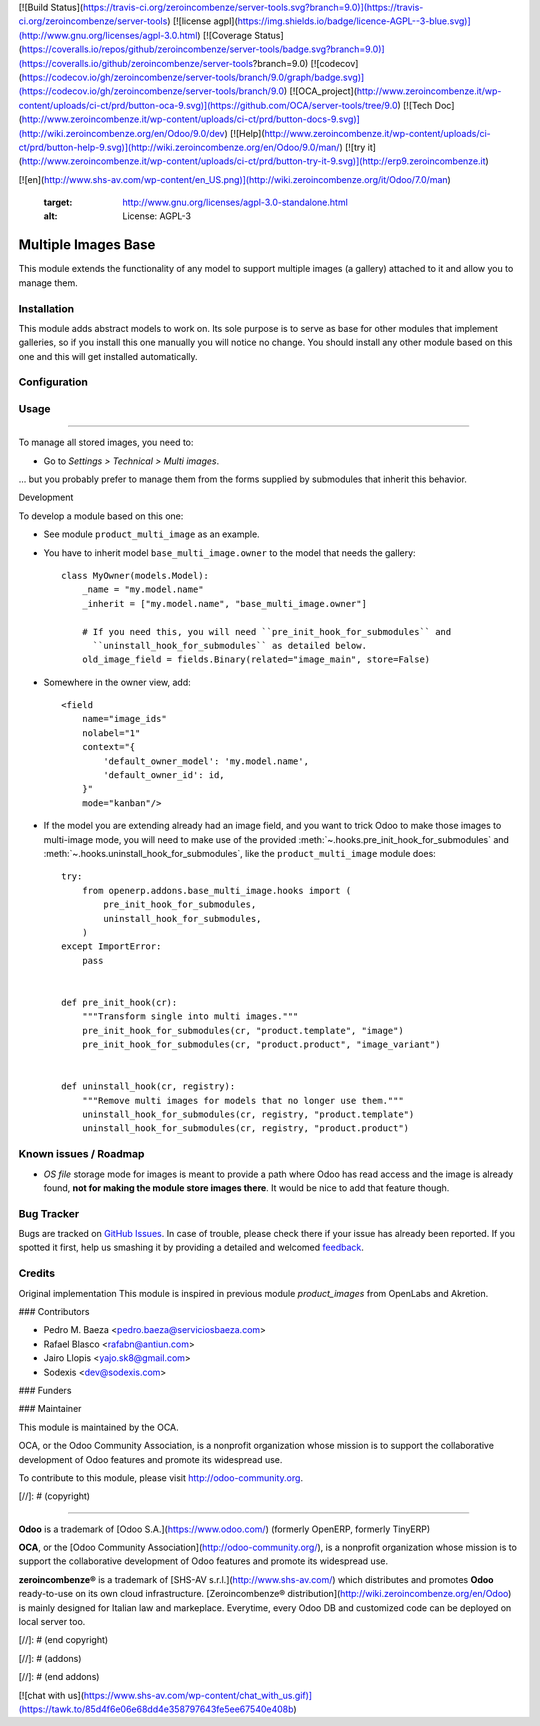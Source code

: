[![Build Status](https://travis-ci.org/zeroincombenze/server-tools.svg?branch=9.0)](https://travis-ci.org/zeroincombenze/server-tools)
[![license agpl](https://img.shields.io/badge/licence-AGPL--3-blue.svg)](http://www.gnu.org/licenses/agpl-3.0.html)
[![Coverage Status](https://coveralls.io/repos/github/zeroincombenze/server-tools/badge.svg?branch=9.0)](https://coveralls.io/github/zeroincombenze/server-tools?branch=9.0)
[![codecov](https://codecov.io/gh/zeroincombenze/server-tools/branch/9.0/graph/badge.svg)](https://codecov.io/gh/zeroincombenze/server-tools/branch/9.0)
[![OCA_project](http://www.zeroincombenze.it/wp-content/uploads/ci-ct/prd/button-oca-9.svg)](https://github.com/OCA/server-tools/tree/9.0)
[![Tech Doc](http://www.zeroincombenze.it/wp-content/uploads/ci-ct/prd/button-docs-9.svg)](http://wiki.zeroincombenze.org/en/Odoo/9.0/dev)
[![Help](http://www.zeroincombenze.it/wp-content/uploads/ci-ct/prd/button-help-9.svg)](http://wiki.zeroincombenze.org/en/Odoo/9.0/man/)
[![try it](http://www.zeroincombenze.it/wp-content/uploads/ci-ct/prd/button-try-it-9.svg)](http://erp9.zeroincombenze.it)


































[![en](http://www.shs-av.com/wp-content/en_US.png)](http://wiki.zeroincombenze.org/it/Odoo/7.0/man)

   :target: http://www.gnu.org/licenses/agpl-3.0-standalone.html
   :alt: License: AGPL-3

Multiple Images Base
====================

This module extends the functionality of any model to support multiple images
(a gallery) attached to it and allow you to manage them.

Installation
------------






This module adds abstract models to work on. Its sole purpose is to serve as
base for other modules that implement galleries, so if you install this one
manually you will notice no change. You should install any other module based
on this one and this will get installed automatically.

Configuration
-------------





Usage
-----






=====

To manage all stored images, you need to:

* Go to *Settings > Technical > Multi images*.

... but you probably prefer to manage them from the forms supplied by
submodules that inherit this behavior.

Development

To develop a module based on this one:

* See module ``product_multi_image`` as an example.

* You have to inherit model ``base_multi_image.owner`` to the model that needs
  the gallery::

    class MyOwner(models.Model):
        _name = "my.model.name"
        _inherit = ["my.model.name", "base_multi_image.owner"]

        # If you need this, you will need ``pre_init_hook_for_submodules`` and
          ``uninstall_hook_for_submodules`` as detailed below.
        old_image_field = fields.Binary(related="image_main", store=False)

* Somewhere in the owner view, add::

    <field
        name="image_ids"
        nolabel="1"
        context="{
            'default_owner_model': 'my.model.name',
            'default_owner_id': id,
        }"
        mode="kanban"/>

* If the model you are extending already had an image field, and you want to
  trick Odoo to make those images to multi-image mode, you will need to make
  use of the provided :meth:`~.hooks.pre_init_hook_for_submodules` and
  :meth:`~.hooks.uninstall_hook_for_submodules`, like the
  ``product_multi_image`` module does::

    try:
        from openerp.addons.base_multi_image.hooks import (
            pre_init_hook_for_submodules,
            uninstall_hook_for_submodules,
        )
    except ImportError:
        pass


    def pre_init_hook(cr):
        """Transform single into multi images."""
        pre_init_hook_for_submodules(cr, "product.template", "image")
        pre_init_hook_for_submodules(cr, "product.product", "image_variant")


    def uninstall_hook(cr, registry):
        """Remove multi images for models that no longer use them."""
        uninstall_hook_for_submodules(cr, registry, "product.template")
        uninstall_hook_for_submodules(cr, registry, "product.product")


.. image:: https://odoo-community.org/website/image/ir.attachment/5784_f2813bd/datas
   :alt: Try me on Runbot
   :target: https://runbot.odoo-community.org/runbot/149/9.0

Known issues / Roadmap
----------------------






* *OS file* storage mode for images is meant to provide a path where Odoo has
  read access and the image is already found, **not for making the module store
  images there**. It would be nice to add that feature though.

Bug Tracker
-----------






Bugs are tracked on `GitHub Issues
<https://github.com/OCA/server-tools/issues>`_. In case of trouble, please
check there if your issue has already been reported. If you spotted it first,
help us smashing it by providing a detailed and welcomed `feedback
<https://github.com/OCA/
server-tools/issues/new?body=module:%20
base_multi_image%0Aversion:%20
9.0%0A%0A**Steps%20to%20reproduce**%0A-%20...%0A%0A**Current%20behavior**%0A%0A**Expected%20behavior**>`_.

Credits
-------






Original implementation
This module is inspired in previous module *product_images* from OpenLabs
and Akretion.






### Contributors






* Pedro M. Baeza <pedro.baeza@serviciosbaeza.com>
* Rafael Blasco <rafabn@antiun.com>
* Jairo Llopis <yajo.sk8@gmail.com>
* Sodexis <dev@sodexis.com>

### Funders

### Maintainer










.. image:: https://odoo-community.org/logo.png
   :alt: Odoo Community Association
   :target: https://odoo-community.org

This module is maintained by the OCA.

OCA, or the Odoo Community Association, is a nonprofit organization whose
mission is to support the collaborative development of Odoo features and
promote its widespread use.

To contribute to this module, please visit http://odoo-community.org.

[//]: # (copyright)

----

**Odoo** is a trademark of [Odoo S.A.](https://www.odoo.com/) (formerly OpenERP, formerly TinyERP)

**OCA**, or the [Odoo Community Association](http://odoo-community.org/), is a nonprofit organization whose
mission is to support the collaborative development of Odoo features and
promote its widespread use.

**zeroincombenze®** is a trademark of [SHS-AV s.r.l.](http://www.shs-av.com/)
which distributes and promotes **Odoo** ready-to-use on its own cloud infrastructure.
[Zeroincombenze® distribution](http://wiki.zeroincombenze.org/en/Odoo)
is mainly designed for Italian law and markeplace.
Everytime, every Odoo DB and customized code can be deployed on local server too.

[//]: # (end copyright)

[//]: # (addons)

[//]: # (end addons)

[![chat with us](https://www.shs-av.com/wp-content/chat_with_us.gif)](https://tawk.to/85d4f6e06e68dd4e358797643fe5ee67540e408b)
